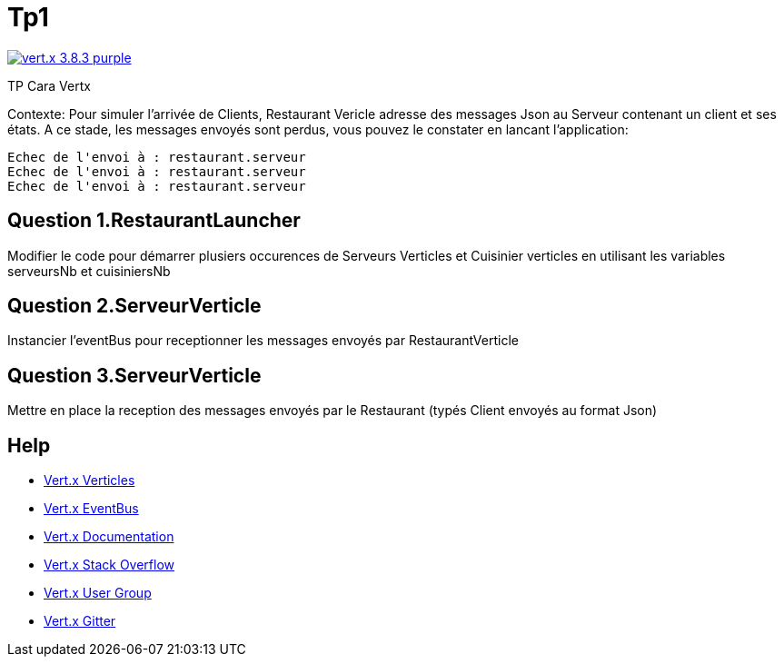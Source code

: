 = Tp1

image:https://img.shields.io/badge/vert.x-3.8.3-purple.svg[link="https://vertx.io"]

TP Cara Vertx

Contexte:
Pour simuler l'arrivée de Clients, Restaurant Vericle adresse des messages Json au Serveur contenant un client et ses états.
A ce stade, les messages envoyés sont perdus, vous pouvez le constater en lancant l'application:
```
Echec de l'envoi à : restaurant.serveur
Echec de l'envoi à : restaurant.serveur
Echec de l'envoi à : restaurant.serveur
```

== Question 1.RestaurantLauncher

Modifier le code pour démarrer plusiers occurences de  Serveurs Verticles et Cuisinier verticles en utilisant les variables serveursNb et cuisiniersNb

== Question 2.ServeurVerticle

Instancier l'eventBus pour receptionner les messages envoyés par RestaurantVerticle


== Question 3.ServeurVerticle
Mettre en place la reception des messages envoyés par le Restaurant (typés Client envoyés au format Json)

== Help
* https://blog.invivoo.com/vert-x-basics-concurrence-et-scalabilite-avec-les-verticles/[Vert.x Verticles]
* https://www.mednikov.net/vertx-eventbus/[Vert.x EventBus]
* https://vertx.io/docs/[Vert.x Documentation]
* https://stackoverflow.com/questions/tagged/vert.x?sort=newest&pageSize=15[Vert.x Stack Overflow]
* https://groups.google.com/forum/?fromgroups#!forum/vertx[Vert.x User Group]
* https://gitter.im/eclipse-vertx/vertx-users[Vert.x Gitter]


